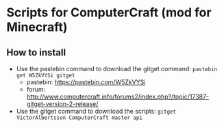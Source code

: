 * Scripts for ComputerCraft (mod for Minecraft)

** How to install

   - Use the pastebin command to download the gitget command: ~pastebin get W5ZkVYSi gitget~
     - pastebin: https://pastebin.com/W5ZkVYSi
     - forum: http://www.computercraft.info/forums2/index.php?/topic/17387-gitget-version-2-release/
   - Use the gitget command to download the scripts: ~gitget VictorAlbertsson ComputerCraft master api~

